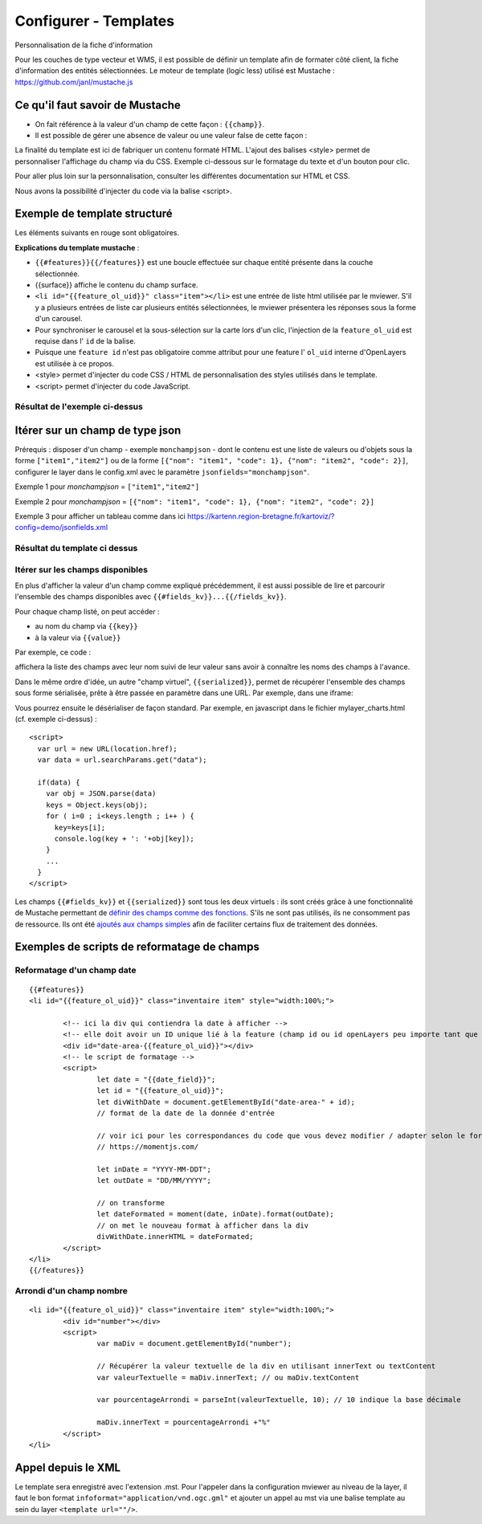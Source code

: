 .. Authors :
.. mviewer team

.. _configtpl:

Configurer - Templates
=========================


Personnalisation de la fiche d'information

Pour les couches de type vecteur et WMS, il est possible de définir un template afin de formater côté client, la fiche d'information des entités sélectionnées.
Le moteur de template (logic less) utilisé est Mustache : https://github.com/janl/mustache.js

Ce qu'il faut savoir de Mustache
--------------------------------

- On fait référence à la valeur d'un champ de cette façon : ``{{champ}}``.
- Il est possible de gérer une absence de valeur ou une valeur false de cette façon :

.. code-block:: xml
       :linenos:

        {{#champ2}}
            Ce texte s'affiche si champ2 contient une valeur ou est différent de false.
        {{/champ2}}

La finalité du template est ici de fabriquer un contenu formaté HTML. L'ajout des balises <style> permet de personnaliser l'affichage du champ via du CSS. Exemple ci-dessous sur le formatage du texte et d'un bouton pour clic.

Pour aller plus loin sur la personnalisation, consulter les différentes documentation sur HTML et CSS.

Nous avons la possibilité d'injecter du code via la balise <script>.


Exemple de template structuré
--------------------------------

.. code-block:: xml
       :emphasize-lines: 1,13,15,47
       :linenos:


        {{#features}}
            <li id="{{feature_ol_uid}}" class="item">
                Exemple de formatage
                <h3 class="title-feature">{{nom}}</h3>
                <img src="{{image}}" class="img-responsive" style="margin-top:5%;" /><br/>
                <p class="text-feature">
                     <b> Surface : </b> {{surface}} ha <br/>
                </p>
                <a href="{{url}}" target="_blank" title="Lien site internet" class="but-link">
                     <span class="fa fa-globe" aria-hidden="true"></span> <b>Site Web</b>
                </a>
            </li>
        {{/features}}

        <style>
            .title-feature {
                color: #BA88A4;
                font-family:"Trebuchet MS";
                font-size:20px;
                margin-bottom:3%;
                line-height:1;
            }
            .text-feature{
                font-family:"Trebuchet MS";
                color:#555;
                font-size:13px;
                margin-top:2%;
                margin-bottom:2%;
            }
            .but-link, .but-link:focus, .but-link:hover{
                display:inline-block;
                padding:0.5em 1em;
                margin:0 0.3em 0.3em 0;
                border-radius:0.3em;
                box-sizing: border-box;
                text-decoration:none;
                font-family:'Trebuchet MS';
                font-weight:300;
                color:#FFFFFF;
                background-color:#BA88A4;
                text-align:center;
                transition: all 0.2s;
            }
            .but-link:hover{
                background-color:#b0006b;
            }
        </style>

Les éléments suivants en rouge sont obligatoires.

**Explications du template mustache** : 

- ``{{#features}}{{/features}}`` est une boucle effectuée sur chaque entité présente dans la couche sélectionnée.
- {{surface}} affiche le contenu du champ surface.
- ``<li id="{{feature_ol_uid}}" class="item"></li>`` est une entrée de liste html utilisée par le mviewer. S'il y a plusieurs entrées de liste car plusieurs entités sélectionnées, le mviewer présentera les réponses sous la forme d'un carousel.
- Pour synchroniser le carousel et la sous-sélection sur la carte lors d'un clic, l'injection de la ``feature_ol_uid`` est requise dans l' ``id`` de la balise.
- Puisque une ``feature id`` n'est pas obligatoire comme attribut pour une feature l' ``ol_uid`` interne d'OpenLayers est utilisée à ce propos.
- <style> permet d'injecter du code CSS / HTML de personnalisation des styles utilisés dans le template.
- <script> permet d'injecter du code JavaScript.


Résultat de l'exemple ci-dessus
****************************

.. image:: ../_images/dev/config_tpl/exemple_template.png
              :width: 400
              :alt: Exemple de template
              :align: center


Itérer sur un champ de type json
--------------------------------

Prérequis : disposer d'un champ - exemple ``monchampjson`` - dont le contenu est une liste de valeurs ou d'objets sous la forme ``["item1","item2"]`` ou de la forme ``[{"nom": "item1", "code": 1}, {"nom": "item2", "code": 2}]``,
configurer le layer dans le config.xml avec le paramètre ``jsonfields="monchampjson"``.

Exemple 1 pour *monchampjson* = ``["item1","item2"]``

.. code-block:: xml
       :linenos:

        {{#monchampjson}}
            Cette ligne s'affiche autant de fois qu'il y a d'éléments dans la liste.
            <li>{{.}}</li>
        {{/monchampjson}}

Exemple 2 pour *monchampjson* = ``[{"nom": "item1", "code": 1}, {"nom": "item2", "code": 2}]``

.. code-block:: xml
       :linenos:

        {{#monchampjson}}
            Cette ligne s'affiche autant de fois qu'il y a d'éléments dans la liste.
            <li>{{nom}} - {{code}}</li>
        {{/monchampjson}}

Exemple 3 pour afficher un tableau comme dans ici https://kartenn.region-bretagne.fr/kartoviz/?config=demo/jsonfields.xml

.. code-block:: xml
       :linenos:

        <table>
            <thead>
                <tr><th>NOM</th><th>CODE</th></tr>
            </thead>
            <tbody>
                {{#communes}}
                    <tr><td>{{nom}}</td><td>{{code_insee}}</td></tr>
                {{/communes}}
            </tbody>
        </table>

Résultat du template ci dessus
****************************

.. image:: ../_images/dev/config_tpl/exemple_template_table.png
              :width: 400
              :alt: Exemple de template
              :align: center


Itérer sur les champs disponibles
****************************

En plus d'afficher la valeur d'un champ comme expliqué précédemment, il est aussi possible de lire et parcourir l'ensemble des champs disponibles avec ``{{#fields_kv}}...{{/fields_kv}}``.

Pour chaque champ listé, on peut accéder :

- au nom du champ via ``{{key}}``
- à la valeur via ``{{value}}``

Par exemple, ce code :

.. code-block:: xml
       :linenos:

       {{#features}}
         <li id="{{feature_ol_uid}}" class="item" style="width:238px;">
             <ul>
               {{#fields_kv}}
                 <li>{{key}} : {{value}}</li>
               {{/fields_kv}}
             </ul>
         </li>
       {{/features}}

affichera la liste des champs avec leur nom suivi de leur valeur sans avoir à connaître les noms des champs à l'avance.

Dans le même ordre d'idée, un autre "champ virtuel", ``{{serialized}}``, permet de récupérer l'ensemble des champs sous forme sérialisée, prête à être passée en paramètre dans une URL. Par exemple, dans une iframe:

.. code-block:: xml
       :linenos:

       <iframe class="iframe_bottom"src="apps/myapp/presentation/en/pages/mylayer_charts.html?data={{serialized}}"></iframe>

Vous pourrez ensuite le désérialiser de façon standard. Par exemple, en javascript dans le fichier mylayer_charts.html (cf. exemple ci-dessus) :
::

    <script>
      var url = new URL(location.href);
      var data = url.searchParams.get("data");

      if(data) {
        var obj = JSON.parse(data)
        keys = Object.keys(obj);
        for ( i=0 ; i<keys.length ; i++ ) {
          key=keys[i];
          console.log(key + ': '+obj[key]);
        }
        ...
      }
    </script>

Les champs ``{{#fields_kv}}`` et ``{{serialized}}`` sont tous les deux virtuels : ils sont créés grâce à une fonctionnalité de Mustache permettant de `définir des champs comme des fonctions <https://github.com/janl/mustache.js#functions>`_.
S'ils ne sont pas utilisés, ils ne consomment pas de ressource.
Ils ont été `ajoutés aux champs simples <https://github.com/mviewer/mviewer/pull/206/files>`_ afin de faciliter certains flux de traitement des données.

Exemples de scripts de reformatage de champs
--------------------------------

Reformatage d'un champ date
****************************

::

	{{#features}}
	<li id="{{feature_ol_uid}}" class="inventaire item" style="width:100%;">

		<!-- ici la div qui contiendra la date à afficher -->
		<!-- elle doit avoir un ID unique lié à la feature (champ id ou id openLayers peu importe tant que c'est unique)-->
		<div id="date-area-{{feature_ol_uid}}"></div>
		<!-- le script de formatage -->
		<script>
			let date = "{{date_field}}";
			let id = "{{feature_ol_uid}}";
			let divWithDate = document.getElementById("date-area-" + id);
			// format de la date de la donnée d'entrée

			// voir ici pour les correspondances du code que vous devez modifier / adapter selon le format d'entrée :
			// https://momentjs.com/

			let inDate = "YYYY-MM-DDT";
			let outDate = "DD/MM/YYYY";

			// on transforme
			let dateFormated = moment(date, inDate).format(outDate);
			// on met le nouveau format à afficher dans la div
			divWithDate.innerHTML = dateFormated;
		</script>
	</li>
	{{/features}}

Arrondi d'un champ nombre
****************************

::

	<li id="{{feature_ol_uid}}" class="inventaire item" style="width:100%;">
		<div id="number"></div>
		<script>
			var maDiv = document.getElementById("number");

			// Récupérer la valeur textuelle de la div en utilisant innerText ou textContent
			var valeurTextuelle = maDiv.innerText; // ou maDiv.textContent

			var pourcentageArrondi = parseInt(valeurTextuelle, 10); // 10 indique la base décimale

			maDiv.innerText = pourcentageArrondi +"%"
		</script>
	</li>

Appel depuis le XML
--------------------------------

Le template sera enregistré avec l'extension .mst. Pour l'appeler dans la configuration mviewer au niveau de la layer, il faut le bon format ``infoformat="application/vnd.ogc.gml"`` et ajouter un appel au mst via une balise template au sein du layer ``<template url=""/>``.
